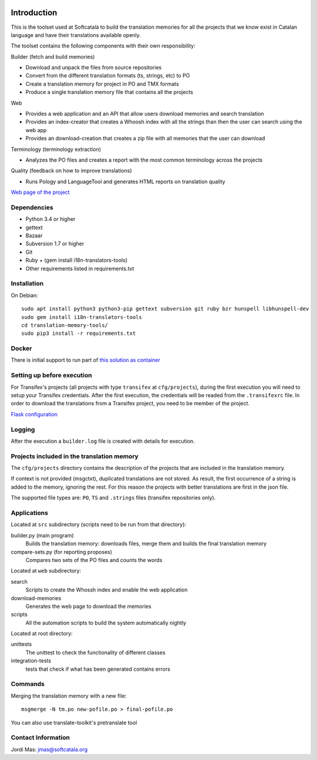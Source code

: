 .. image:: https://travis-ci.org/Softcatala/translation-memory-tools.svg
    :target: https://travis-ci.org/Softcatala/translation-memory-tools

.. image:: https://coveralls.io/repos/Softcatala/translation-memory-tools/badge.png?branch=master
  :target: https://coveralls.io/r/Softcatala/translation-memory-tools?branch=master


============
Introduction
============

This is the toolset used at Softcatalà to build the translation memories for
all the projects that we know exist in Catalan language and have their
translations available openly.

The toolset contains the following components with their own responsibility:

Builder (fetch and build memories)

* Download and unpack the files from source repositories
* Convert from the different translation formats (ts, strings, etc) to PO
* Create a translation memory for project in PO and TMX formats
* Produce a single translation memory file that contains all the projects

Web

* Provides a web application and an API that allow users download memories and search translation
* Provides an index-creator that creates a Whoosh index with all the strings than then the user can search using the web app
* Provides an download-creation that creates a zip file with all memories that the user can download

Terminology (terminology extraction)

* Analyzes the PO files and creates a report with the most common terminology across the projects

Quality (feedback on how to improve translations)

* Runs Pology and LanguageTool and generates HTML reports on translation quality

`Web page of the project`_


Dependencies
============

* Python 3.4 or higher
* gettext
* Bazaar
* Subversion 1.7 or higher
* Git
* Ruby + (gem install i18n-translators-tools)
* Other requirements listed in requirements.txt


Installation
============

On Debian::

    sudo apt install python3 python3-pip gettext subversion git ruby bzr hunspell libhunspell-dev
    sudo gem install i18n-translators-tools
    cd translation-memory-tools/
    sudo pip3 install -r requirements.txt


Docker
======

There is initial support to run part of `this solution as container`_

Setting up before execution
===========================

For Transifex's projects (all projects with type ``transifex`` at
``cfg/projects``), during the first execution you will need to setup
your Transifex credentials. After the first execution, the credentials will
be readed from the ``.transifexrc`` file. In order to download the
translations from a Transifex project, you need to be member of the project.

`Flask configuration`_

Logging
=======

After the execution a ``builder.log`` file is created with details for
execution.


Projects included in the translation memory
===========================================

The  ``cfg/projects`` directory contains the description of the projects that
are included in the translation memory.

If context is not provided (msgctxt), duplicated translations are not stored.
As result, the first occurrence of a string is added to the memory,
ignoring the rest. For this reason the projects with better translations
are first in the json file.

The supported file types are: ``PO``, ``TS`` and ``.strings`` files (transifex
repositories only).


Applications
============

Located at ``src`` subdirectory (scripts need to be run from that directory):

builder.py (main program)
   Builds the translation memory: downloads files, merge them and builds the
   final translation memory

compare-sets.py (for reporting proposes)
   Compares two sets of the PO files and counts the words
    
Located at ``web`` subdirectory:

search 
   Scripts to create the Whossh index and enable the web application
   
download-memories
   Generates the web page to download the memories
   
scripts
   All the automation scripts to build the system automatically nightly

Located at root directory:

unittests
   The unittest to check the functionality of different classes
   
integration-tests
   tests that check if what has been generated contains errors 


Commands
========

Merging the translation memory with a new file::

    msgmerge -N tm.po new-pofile.po > final-pofile.po

You can also use translate-toolkit's pretranslate tool


Contact Information
===================

Jordi Mas: jmas@softcatala.org

.. _`Web page of the project`: http://www.softcatala.org/wiki/Memòria_traducció_de_Softcatalà
.. _`Flask configuration`: https://realpython.com/blog/python/kickstarting-flask-on-ubuntu-setup-and-deployment/
.. _`this solution as container`: docker/README.rst

